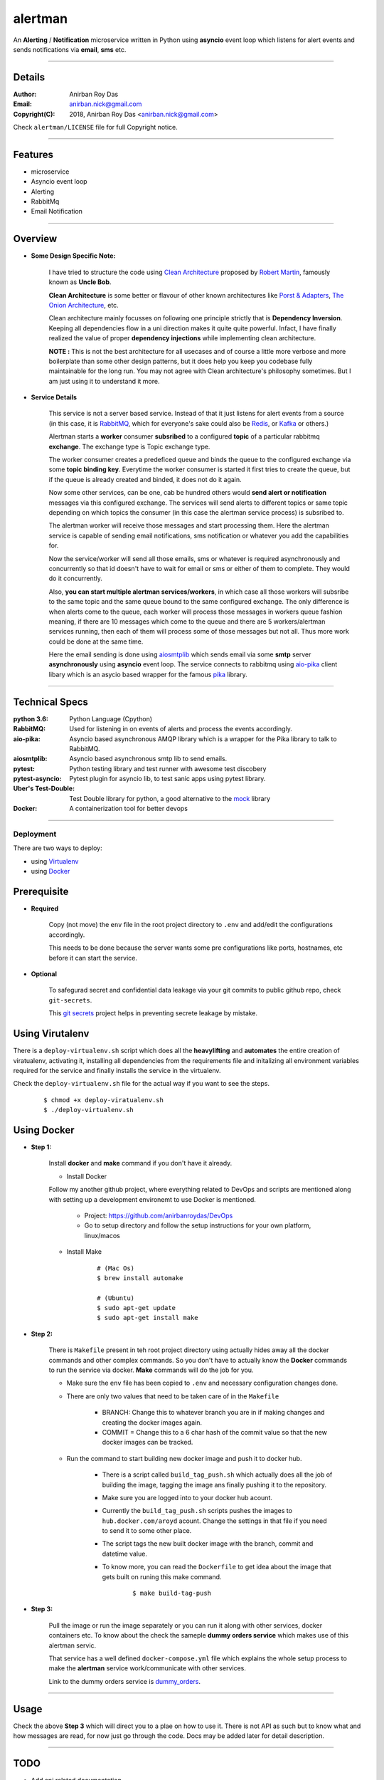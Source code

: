 alertman
=========

An **Alerting** / **Notification** microservice written in Python using **asyncio** event loop which listens for alert events and sends notifications via **email**, **sms** etc.

--------

Details
--------

:Author: Anirban Roy Das
:Email: anirban.nick@gmail.com
:Copyright(C): 2018, Anirban Roy Das <anirban.nick@gmail.com>

Check ``alertman/LICENSE`` file for full Copyright notice.

----------

Features
---------

* microservice
* Asyncio event loop
* Alerting
* RabbitMq
* Email Notification

---------

Overview
---------

* **Some Design Specific Note:**

    I have tried to structure the code using `Clean Architecture <https://8thlight.com/blog/uncle-bob/2012/08/13/the-clean-architecture.html>`_ proposed by 
    `Robert Martin <https://en.wikipedia.org/wiki/Robert_C._Martin>`_, famously known as **Uncle Bob**.

    **Clean Architecture** is some better or flavour of other known architectures like `Porst & Adapters <https://spin.atomicobject.com/2013/02/23/ports-adapters-software-architecture/>`_, 
    `The Onion Architecture <http://jeffreypalermo.com/blog/the-onion-architecture-part-1/>`_, etc.

    Clean architecture mainly focusses on following one principle strictly that is **Dependency Inversion**. Keeping all dependencies flow in a uni direction 
    makes it quite quite powerful. Infact, I have finally realized the value of proper **dependency injections** while implementing clean architecture.

    **NOTE :** This is not the best architecture for all usecases and of course a little more verbose and more boilerplate than some other design patterns, but it 
    does help you keep you codebase fully maintainable for the long run. You may not agree with Clean architecture's philosophy sometimes. But I am just using it to understand it more.


* **Service Details**

    This service is not a server based service. Instead of that it just listens for alert events 
    from a source (in this case, it is `RabbitMQ <https://www.rabbitmq.com/>`_, which for 
    everyone's sake could also be `Redis <https://redis.io/>`_, or `Kafka <https://kafka.apache.org/>`_
    or others.)

    Alertman starts a **worker** consumer **subsribed** to a configured **topic** of a particular 
    rabbitmq **exchange**. The exchange type is Topic exchange type.

    The worker consumer creates a predeficed queue and binds the queue to the configured 
    exchange via some **topic binding key**. Everytime the worker consumer is started it first tries
    to create the queue, but if the queue is already created and binded, it does not do it again.

    Now some other services, can be one, cab be hundred others would **send alert or notification** messages
    via this configured exchange. The services will send alerts to different topics or same topic depending
    on which topics the consumer (in this case the alertman service process) is subsribed to.

    The alertman worker will receive those messages and start processing them. Here the alertman service
    is capable of sending email notifications, sms notification or whatever you add the capabilities for.

    Now the service/worker will send all those emails, sms or whatever is required asynchronously and concurrently
    so that id doesn't have to wait for email or sms or either of them to complete. They would do it concurrently.

    Also, **you can start multiple alertman services/workers**, in which case all those workers will subsribe to the 
    same topic and the same queue bound to the same configured exchange. The only difference is when alerts come to 
    the queue, each worker will process those messages in workers queue fashion meaning, if there are 10 messages which
    come to the queue and there are 5 workers/alertman services running, then each of them will process some of those messages
    but not all. Thus more work could be done at the same time.

    Here the email sending is done using `aiosmtplib <https://github.com/cole/aiosmtplib>`_ which sends email via some 
    **smtp** server **asynchronously** using **asyncio** event loop.
    The service connects to rabbitmq using `aio-pika <aio-pika.readthedocs.io/>`_ client libary which is 
    an asycio based wrapper for the famous `pika <https://github.com/pika/pika>`_ library.

----------------

Technical Specs
----------------

:python 3.6: Python Language (Cpython)
:RabbitMQ: Used for listening in on events of alerts and process the events accordingly.
:aio-pika: Asyncio based asynchronous AMQP library which is a wrapper for the Pika library to talk to RabbitMQ.
:aiosmtplib: Asyncio based asynchronous smtp lib to send emails.
:pytest: Python testing library and test runner with awesome test discobery
:pytest-asyncio: Pytest plugin for asyncio lib, to test sanic apps using pytest library.
:Uber\'s Test-Double: Test Double library for python, a good alternative to the `mock <https://github.com/testing-cabal/mock>`_ library
:Docker: A containerization tool for better devops

-----------

Deployment
~~~~~~~~~~~

There are two ways to deploy:

* using `Virtualenv <https://virtualenv.pypa.io/en/stable/>`_
* using `Docker <https://www.docker.com/>`_


Prerequisite 
-------------

* **Required**

    Copy (not move) the ``env`` file in the root project directory to ``.env`` and add/edit 
    the configurations accordingly.

    This needs to be done because the server wants some pre configurations like ports, 
    hostnames, etc before it can start the service.

* **Optional**

    To safegurad secret and confidential data leakage via your git commits to public 
    github repo, check ``git-secrets``.

    This `git secrets <https://github.com/awslabs/git-secrets>`_ project helps in 
    preventing secrete leakage by mistake.


Using Virutalenv
-----------------

There is a ``deploy-virtualenv.sh`` script which does all the **heavylifting** and 
**automates** the entire creation of viratualenv, activating it, installing all 
dependencies from the requirements file and initalizing all environment variables 
required for the service and finally installs the service in the virtualenv.

Check the ``deploy-virtualenv.sh`` file for the actual way if you want to see the steps.
    ::    
    
        $ chmod +x deploy-viratualenv.sh
        $ ./deploy-virtualenv.sh


Using Docker
-------------

* **Step 1:**
    
    Install **docker** and **make** command if you don't have it already.

    * Install Docker

    Follow my another github project, where everything related to DevOps and scripts are 
    mentioned along with setting up a development environemt to use Docker is mentioned.

        * Project: https://github.com/anirbanroydas/DevOps

        * Go to setup directory and follow the setup instructions for your own platform, linux/macos

    * Install Make
        ::
            
            # (Mac Os)
            $ brew install automake

            # (Ubuntu)
            $ sudo apt-get update
            $ sudo apt-get install make

* **Step 2:**

    There is ``Makefile`` present in teh root project directory using actually hides
    away all the docker commands and other complex commands. So you don't have to actually 
    know the **Docker** commands to run the service via docker. **Make** commands will do the
    job for you.

    * Make sure the ``env`` file has been copied to ``.env`` and necessary configuration changes done.
    * There are only two values that need to be taken care of in the ``Makefile``

        * BRANCH: Change this to whatever branch you are in if making changes and creating the docker images again.
        * COMMIT = Change this to a 6 char hash of the commit value so that the new docker images can be tracked.

    * Run the command to start building new docker image and push it to docker hub.
        
        * There is a script called ``build_tag_push.sh`` which actually does all the job of building the image, tagging the image ans finally pushing it to the repository.
        * Make sure you are logged into to your docker hub acount. 
        * Currently the ``build_tag_push.sh`` scripts pushes the images to ``hub.docker.com/aroyd`` acount. Change the settings in that file if you need to send it to some other place.
        * The script tags the new built docker image with the branch, commit and datetime value.
        * To know more, you can read the ``Dockerfile`` to get idea about the image that gets built on runing this make command.

            ::
            
                $ make build-tag-push

* **Step 3:**

    Pull the image or run the image separately or you can run it along with other services, docker containers etc.
    To know about the check the sameple **dummy orders service** which makes use of this alertman servic.
    
    That service has a well defined ``docker-compose.yml`` file which explains the whole setup process to make the
    **alertman** service work/communicate with other services.

    Link to the dummy orders service is `dummy_orders <https://github.com/anirbanroydas/dummy_orders>`_.

_______

Usage
-----

Check the above **Step 3** which will direct you to a plae on how to use it. There is not API as such but
to know what and how messages are read, for now just go through the code. Docs may be added later for detail description.

_______

TODO
-----

* Add api related documentation
* Add sms notification implementation
* Add other notification implementations
* Save alert to some data store

